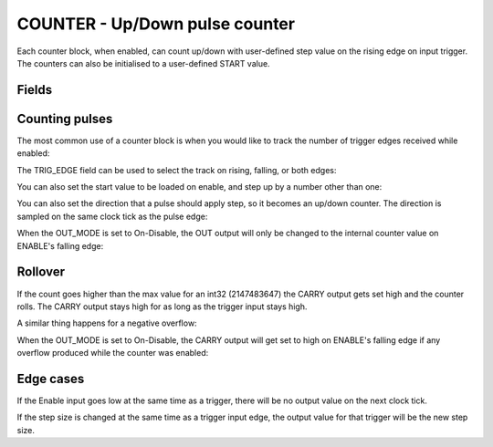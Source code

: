 COUNTER - Up/Down pulse counter
===============================
Each counter block, when enabled, can count up/down with user-defined step value
on the rising edge on input trigger. The counters can also be initialised to a
user-defined START value.

Fields
------

.. block_fields:: modules/counter/counter.block.ini

Counting pulses
---------------

The most common use of a counter block is when you would like to track the
number of trigger edges received while enabled:

.. timing_plot::
   :path: modules/counter/counter_documentation.timing.ini
   :section: Count Up only when enabled

The TRIG_EDGE field can be used to select the track on rising, falling, or both edges:

.. timing_plot::
   :path: modules/counter/counter_documentation.timing.ini
   :section: Setting trigger edge

You can also set the start value to be loaded on enable, and step up by a
number other than one:

.. timing_plot::
   :path: modules/counter/counter_documentation.timing.ini
   :section: Non-zero start and step values

You can also set the direction that a pulse should apply step, so it becomes
an up/down counter. The direction is sampled on the same clock tick as the
pulse edge:

.. timing_plot::
   :path: modules/counter/counter_documentation.timing.ini
   :section: Setting direction

When the OUT_MODE is set to On-Disable, the OUT output will only be changed to
the internal counter value on ENABLE's falling edge:

.. timing_plot::
   :path: modules/counter/counter_documentation.timing.ini
   :section: On-Disable mode counting


Rollover
--------

If the count goes higher than the max value for an int32 (2147483647) the CARRY
output gets set high and the counter rolls. The CARRY output stays high for as
long as the trigger input stays high.

.. timing_plot::
   :path: modules/counter/counter_documentation.timing.ini
   :section: Overflow

A similar thing happens for a negative overflow:

.. timing_plot::
   :path: modules/counter/counter_documentation.timing.ini
   :section: Overflow negative

When the OUT_MODE is set to On-Disable, the CARRY output will get set to high
on ENABLE's falling edge if any overflow produced while the counter was enabled:

.. timing_plot::
   :path: modules/counter/counter_documentation.timing.ini
   :section: On-Disable mode counting with overflow


Edge cases
----------

If the Enable input goes low at the same time as a trigger, there will be no
output value on the next clock tick.

.. timing_plot::
   :path: modules/counter/counter_documentation.timing.ini
   :section: Disable and trigger

If the step size is changed at the same time as a trigger input edge,
the output value for that trigger will be the new step size.

.. timing_plot::
   :path: modules/counter/counter_documentation.timing.ini
   :section: Change step and trigger
